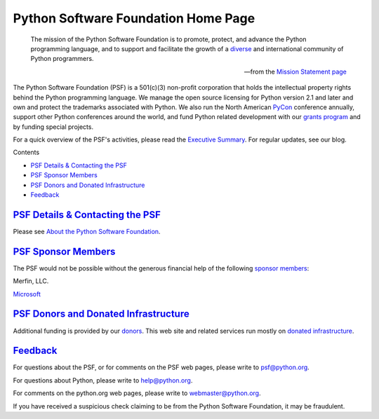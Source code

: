 Python Software Foundation Home Page
====================================

    The mission of the Python Software Foundation is to promote, protect,
    and advance the Python programming language, and to support and
    facilitate the growth of a
    `diverse <diversity/>`_
    and international community of Python programmers.

    --from the `Mission Statement page </psf/mission/>`_

The Python Software Foundation (PSF) is a 501(c)(3) non-profit corporation that
holds the intellectual property rights
behind the Python programming language. We manage the open source licensing
for Python version 2.1 and later and own and protect the trademarks associated
with Python. We also run the North American `PyCon <http://us.pycon.org/>`_
conference annually, support other Python conferences around the world, and
fund Python related development with our `grants program <grants/>`_ and by
funding special projects.

For a quick overview of the PSF's activities, please read the
`Executive Summary </psf/summary/>`_. For regular updates, see our
blog.

Contents 

- `PSF Details & Contacting the PSF <#psf-details-contacting-the-psf>`_

- `PSF Sponsor Members <#psf-sponsor-members>`_

- `PSF Donors and Donated Infrastructure <#psf-donors-and-donated-infrastructure>`_

- `Feedback <#feedback>`_

`PSF Details & Contacting the PSF <#id1>`_
----------------------------------------------

Please see `About the Python Software Foundation 
<about/#how-do-i-reach-the-psf>`_.

`PSF Sponsor Members <#id2>`_
-----------------------------

The PSF would not be possible without the generous financial help of
the following `sponsor members <sponsorship/>`_:

.. image:: /images/activestate_logo.gif
   :alt: ActiveState logo `ActiveState <http://www.activestate.com>`_ *(founding sponsor)*

.. image:: /images/astilogo.gif
   :alt: ASTi logo `Advanced Simulation Technology Inc. (ASTi) <http://www.asti-usa.com>`_

.. image:: /images/arraylogo.jpg
   :alt: Array BioPharma logo `Array BioPharma, Inc. <http://www.arraybiopharma.com>`_

.. image:: /images/bizrate.gif
   :alt: BizRate.com logo `BizRate.com <http://www.bizrate.com>`_

.. image:: /images/canonical-logo.png
   :alt: Canonical Ltd. Logo `Canonical <http://www.canonical.com>`_

.. image:: /images/CCP.jpg
   :alt: CCP Games Logo `CCP Games. <http://www.ccpgames.com>`_

.. image:: /images/cpacket_logo.jpg
   :alt: cPacket Networks Logo `cPacket Networks <http://www.cpacket.com>`_

.. image:: /images/emd_logo.gif
   :alt: EarnMyDegree.com logo `EarnMyDegree.com <http://www.earnmydegree.com>`_

.. image:: /images/enthought.png
   :alt: Enthought logo `Enthought, Inc. <http://www.enthought.com>`_

.. image:: /images/ExowebGlossyLogo.png
   :alt: Exoweb logo `Exoweb, Ltd. <http://www.exoweb.net/>`_

.. image:: /images/google.gif
   :alt: Google logo `Google <http://www.google.com>`_

.. image:: /images/hitmeister_logo.gif
   :alt: HitMeister logo `HitMeister Inc. <http://www.hitmeister.de>`_

.. image:: /images/ironport.gif
   :alt: IronPort logo `IronPort Systems <http://www.ironport.com>`_

.. image:: /images/knmp-logo.png
   :alt: KNMP logo `KNMP <http://www.knmp.nl>`_

.. image:: /images/logo_lincoln_loop.png
   :alt: Lincoln Loop logo `Lincoln Loop <http://lincolnloop.com>`_

.. image:: /images/Lucasfilm_logo.png
   :alt: Lucasfilm logo `Lucasfilm <http://lucasfilm.com>`_

.. image:: /images/mtlogo.jpg
   :alt: Madison Tyler logo `Madison Tyler LLC <http://www.ewtcareers.com>`_

Merfin, LLC. 

`Microsoft <http://www.microsoft.com>`_ 

.. image:: /images/OnlineDegreeReviews-Logo.png
   :alt: Online Degree Reviews logo `Online Degree Reviews <http://www.onlinedegreereviews.org/>`_

.. image:: /images/open_end_ab_logo.png
   :alt: Open End AB `Open End AB <http://www.eutaxia.eu/>`_

.. image:: /images/openeye-logo.gif
   :alt: OpenEye Scientific Software logo `OpenEye Scientific Software <http://www.eyesopen.com>`_

.. image:: /images/opsware.gif
   :alt: Opsware logo `Opsware, Inc. <http://www.opsware.com>`_

.. image:: /images/oreilly_logo.gif
   :alt: O'Reilly logo `O'Reilly & Associates, Inc. <http://www.oreilly.com>`_

.. image:: /images/propertysold.jpg
   :alt: PropertySold.ca logo `PropertySold.ca <http://www.propertysold.ca/>`_

.. image:: /images/RogueWaveLogo.jpg
   :alt: Rogue Wave logo `Rogue Wave <http://www.vni.com/products/imsl/pyimslstudio/overview.php>`_

.. image:: /images/seo_moves.jpg
   :alt: SEO Moves logo `SEO Moves <http://www.seomoves.org>`_

.. image:: /images/sun_logo.png
   :alt: Sun Microsystems logo `Sun Microsystems <http://www.sun.com/>`_

.. image:: /images/tabblo.png
   :alt: Tabblo logo `Tabblo <http://www.tabblo.com>`_

.. image:: /images/uniblue-logo.jpg
   :alt: Uniblue Systems Ltd. logo `Uniblue Systems Ltd. <http://www.uniblue.com>`_

.. image:: /images/zeomega.gif
   :alt: ZeOmega logo `ZeOmega, LLC. <http://www.zeomega.com>`_

.. image:: /images/zimbio_corp_logo.gif
   :alt: Zimbio logo `Zimbio <http://www.zimbio.com>`_

.. image:: /images/zope_logo.gif
   :alt: Zope Corporation logo `Zope Corporation <http://www.zope.com>`_ *(founding sponsor)*

`PSF Donors and Donated Infrastructure <#id3>`_
-----------------------------------------------

Additional funding is provided by our `donors <donations>`_. This web site and related
services run mostly on `donated infrastructure <league>`_.

`Feedback <#id4>`_
------------------

For questions about the PSF, or for comments on the PSF web pages,
please write to `psf@python.org <mailto:psf%40python.org>`_.

For questions about Python, please write to `help@python.org 
<mailto:help%40python.org>`_. 

For comments on the python.org web pages, please write to `webmaster@python.org 
<mailto:webmaster%40python.org>`_. 

If you have received a suspicious check claiming to be from the
Python Software Foundation, it may be fraudulent.